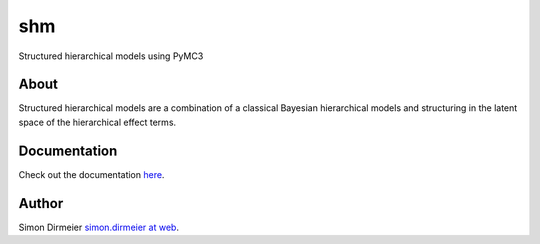 ***
shm
***

Structured hierarchical models using PyMC3

About
=====

Structured hierarchical models are a combination of a classical Bayesian hierarchical models
and structuring in the latent space of the hierarchical effect terms.

Documentation
=============

Check out the documentation `here <https://shm.readthedocs.io/en/latest/>`_.

Author
======

Simon Dirmeier `simon.dirmeier at web <mailto:simon.dirmeier@web.de>`_.

